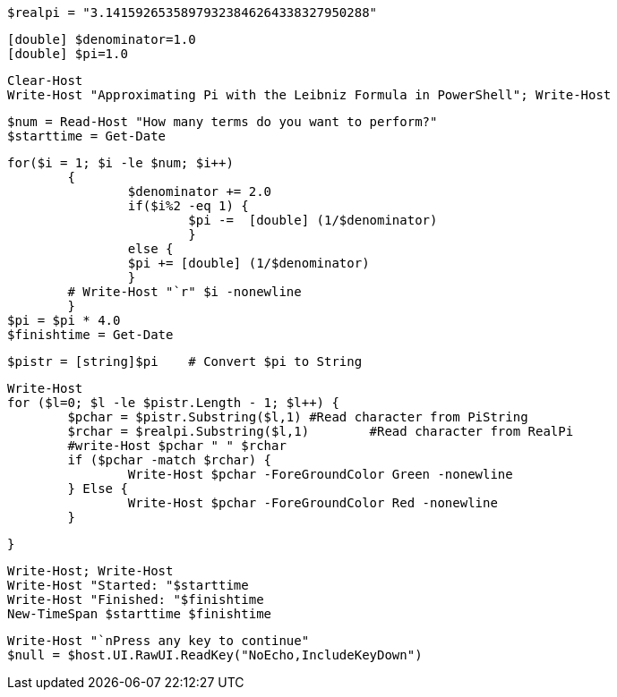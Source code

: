  $realpi = "3.14159265358979323846264338327950288"
 
 [double] $denominator=1.0
 [double] $pi=1.0
 
 Clear-Host
 Write-Host "Approximating Pi with the Leibniz Formula in PowerShell"; Write-Host
 
 $num = Read-Host "How many terms do you want to perform?"
 $starttime = Get-Date
 
 for($i = 1; $i -le $num; $i++)
 	{
 		$denominator += 2.0
 		if($i%2 -eq 1) {
 			$pi -=  [double] (1/$denominator)
 			}
 		else {
     		$pi += [double] (1/$denominator)
     		}
 	# Write-Host "`r" $i -nonewline
 	}
 $pi = $pi * 4.0
 $finishtime = Get-Date
 
 $pistr = [string]$pi	# Convert $pi to String
 
 Write-Host
 for ($l=0; $l -le $pistr.Length - 1; $l++) {
 	$pchar = $pistr.Substring($l,1)	#Read character from PiString
 	$rchar = $realpi.Substring($l,1)	#Read character from RealPi
 	#write-Host $pchar " " $rchar
 	if ($pchar -match $rchar) {
 		Write-Host $pchar -ForeGroundColor Green -nonewline
 	} Else {
 		Write-Host $pchar -ForeGroundColor Red -nonewline
 	}
 	
 }
 
 Write-Host; Write-Host
 Write-Host "Started: "$starttime
 Write-Host "Finished: "$finishtime
 New-TimeSpan $starttime $finishtime
 
 Write-Host "`nPress any key to continue"
 $null = $host.UI.RawUI.ReadKey("NoEcho,IncludeKeyDown")
